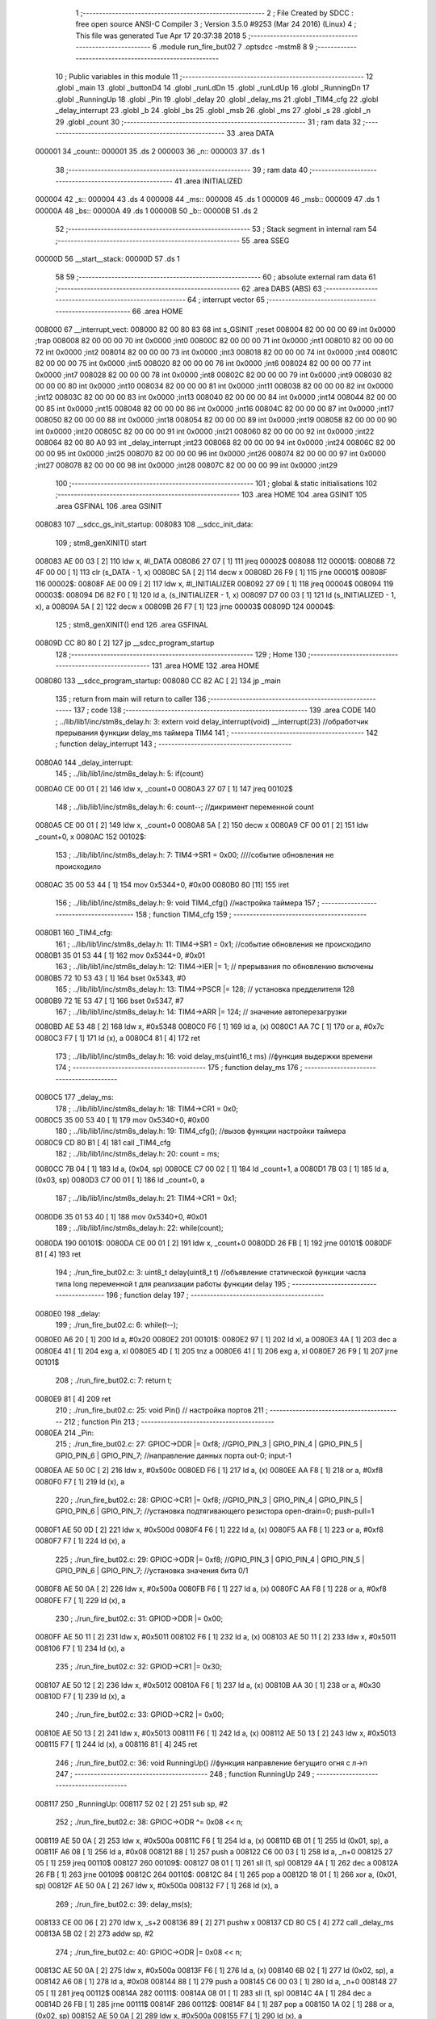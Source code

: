                                       1 ;--------------------------------------------------------
                                      2 ; File Created by SDCC : free open source ANSI-C Compiler
                                      3 ; Version 3.5.0 #9253 (Mar 24 2016) (Linux)
                                      4 ; This file was generated Tue Apr 17 20:37:38 2018
                                      5 ;--------------------------------------------------------
                                      6 	.module run_fire_but02
                                      7 	.optsdcc -mstm8
                                      8 	
                                      9 ;--------------------------------------------------------
                                     10 ; Public variables in this module
                                     11 ;--------------------------------------------------------
                                     12 	.globl _main
                                     13 	.globl _buttonD4
                                     14 	.globl _runLdDn
                                     15 	.globl _runLdUp
                                     16 	.globl _RunningDn
                                     17 	.globl _RunningUp
                                     18 	.globl _Pin
                                     19 	.globl _delay
                                     20 	.globl _delay_ms
                                     21 	.globl _TIM4_cfg
                                     22 	.globl _delay_interrupt
                                     23 	.globl _b
                                     24 	.globl _bs
                                     25 	.globl _msb
                                     26 	.globl _ms
                                     27 	.globl _s
                                     28 	.globl _n
                                     29 	.globl _count
                                     30 ;--------------------------------------------------------
                                     31 ; ram data
                                     32 ;--------------------------------------------------------
                                     33 	.area DATA
      000001                         34 _count::
      000001                         35 	.ds 2
      000003                         36 _n::
      000003                         37 	.ds 1
                                     38 ;--------------------------------------------------------
                                     39 ; ram data
                                     40 ;--------------------------------------------------------
                                     41 	.area INITIALIZED
      000004                         42 _s::
      000004                         43 	.ds 4
      000008                         44 _ms::
      000008                         45 	.ds 1
      000009                         46 _msb::
      000009                         47 	.ds 1
      00000A                         48 _bs::
      00000A                         49 	.ds 1
      00000B                         50 _b::
      00000B                         51 	.ds 2
                                     52 ;--------------------------------------------------------
                                     53 ; Stack segment in internal ram 
                                     54 ;--------------------------------------------------------
                                     55 	.area	SSEG
      00000D                         56 __start__stack:
      00000D                         57 	.ds	1
                                     58 
                                     59 ;--------------------------------------------------------
                                     60 ; absolute external ram data
                                     61 ;--------------------------------------------------------
                                     62 	.area DABS (ABS)
                                     63 ;--------------------------------------------------------
                                     64 ; interrupt vector 
                                     65 ;--------------------------------------------------------
                                     66 	.area HOME
      008000                         67 __interrupt_vect:
      008000 82 00 80 83             68 	int s_GSINIT ;reset
      008004 82 00 00 00             69 	int 0x0000 ;trap
      008008 82 00 00 00             70 	int 0x0000 ;int0
      00800C 82 00 00 00             71 	int 0x0000 ;int1
      008010 82 00 00 00             72 	int 0x0000 ;int2
      008014 82 00 00 00             73 	int 0x0000 ;int3
      008018 82 00 00 00             74 	int 0x0000 ;int4
      00801C 82 00 00 00             75 	int 0x0000 ;int5
      008020 82 00 00 00             76 	int 0x0000 ;int6
      008024 82 00 00 00             77 	int 0x0000 ;int7
      008028 82 00 00 00             78 	int 0x0000 ;int8
      00802C 82 00 00 00             79 	int 0x0000 ;int9
      008030 82 00 00 00             80 	int 0x0000 ;int10
      008034 82 00 00 00             81 	int 0x0000 ;int11
      008038 82 00 00 00             82 	int 0x0000 ;int12
      00803C 82 00 00 00             83 	int 0x0000 ;int13
      008040 82 00 00 00             84 	int 0x0000 ;int14
      008044 82 00 00 00             85 	int 0x0000 ;int15
      008048 82 00 00 00             86 	int 0x0000 ;int16
      00804C 82 00 00 00             87 	int 0x0000 ;int17
      008050 82 00 00 00             88 	int 0x0000 ;int18
      008054 82 00 00 00             89 	int 0x0000 ;int19
      008058 82 00 00 00             90 	int 0x0000 ;int20
      00805C 82 00 00 00             91 	int 0x0000 ;int21
      008060 82 00 00 00             92 	int 0x0000 ;int22
      008064 82 00 80 A0             93 	int _delay_interrupt ;int23
      008068 82 00 00 00             94 	int 0x0000 ;int24
      00806C 82 00 00 00             95 	int 0x0000 ;int25
      008070 82 00 00 00             96 	int 0x0000 ;int26
      008074 82 00 00 00             97 	int 0x0000 ;int27
      008078 82 00 00 00             98 	int 0x0000 ;int28
      00807C 82 00 00 00             99 	int 0x0000 ;int29
                                    100 ;--------------------------------------------------------
                                    101 ; global & static initialisations
                                    102 ;--------------------------------------------------------
                                    103 	.area HOME
                                    104 	.area GSINIT
                                    105 	.area GSFINAL
                                    106 	.area GSINIT
      008083                        107 __sdcc_gs_init_startup:
      008083                        108 __sdcc_init_data:
                                    109 ; stm8_genXINIT() start
      008083 AE 00 03         [ 2]  110 	ldw x, #l_DATA
      008086 27 07            [ 1]  111 	jreq	00002$
      008088                        112 00001$:
      008088 72 4F 00 00      [ 1]  113 	clr (s_DATA - 1, x)
      00808C 5A               [ 2]  114 	decw x
      00808D 26 F9            [ 1]  115 	jrne	00001$
      00808F                        116 00002$:
      00808F AE 00 09         [ 2]  117 	ldw	x, #l_INITIALIZER
      008092 27 09            [ 1]  118 	jreq	00004$
      008094                        119 00003$:
      008094 D6 82 F0         [ 1]  120 	ld	a, (s_INITIALIZER - 1, x)
      008097 D7 00 03         [ 1]  121 	ld	(s_INITIALIZED - 1, x), a
      00809A 5A               [ 2]  122 	decw	x
      00809B 26 F7            [ 1]  123 	jrne	00003$
      00809D                        124 00004$:
                                    125 ; stm8_genXINIT() end
                                    126 	.area GSFINAL
      00809D CC 80 80         [ 2]  127 	jp	__sdcc_program_startup
                                    128 ;--------------------------------------------------------
                                    129 ; Home
                                    130 ;--------------------------------------------------------
                                    131 	.area HOME
                                    132 	.area HOME
      008080                        133 __sdcc_program_startup:
      008080 CC 82 AC         [ 2]  134 	jp	_main
                                    135 ;	return from main will return to caller
                                    136 ;--------------------------------------------------------
                                    137 ; code
                                    138 ;--------------------------------------------------------
                                    139 	.area CODE
                                    140 ;	../lib/lib1/inc/stm8s_delay.h: 3: extern void delay_interrupt(void) __interrupt(23) //обработчик прерывания функции delay_ms таймера TIM4
                                    141 ;	-----------------------------------------
                                    142 ;	 function delay_interrupt
                                    143 ;	-----------------------------------------
      0080A0                        144 _delay_interrupt:
                                    145 ;	../lib/lib1/inc/stm8s_delay.h: 5: if(count)
      0080A0 CE 00 01         [ 2]  146 	ldw	x, _count+0
      0080A3 27 07            [ 1]  147 	jreq	00102$
                                    148 ;	../lib/lib1/inc/stm8s_delay.h: 6: count--;    //дикримент переменной count
      0080A5 CE 00 01         [ 2]  149 	ldw	x, _count+0
      0080A8 5A               [ 2]  150 	decw	x
      0080A9 CF 00 01         [ 2]  151 	ldw	_count+0, x
      0080AC                        152 00102$:
                                    153 ;	../lib/lib1/inc/stm8s_delay.h: 7: TIM4->SR1   = 0x00; ////событие обновления не происходило
      0080AC 35 00 53 44      [ 1]  154 	mov	0x5344+0, #0x00
      0080B0 80               [11]  155 	iret
                                    156 ;	../lib/lib1/inc/stm8s_delay.h: 9: void TIM4_cfg() //настройка таймера
                                    157 ;	-----------------------------------------
                                    158 ;	 function TIM4_cfg
                                    159 ;	-----------------------------------------
      0080B1                        160 _TIM4_cfg:
                                    161 ;	../lib/lib1/inc/stm8s_delay.h: 11: TIM4->SR1   = 0x1;   //событие обновления не происходило
      0080B1 35 01 53 44      [ 1]  162 	mov	0x5344+0, #0x01
                                    163 ;	../lib/lib1/inc/stm8s_delay.h: 12: TIM4->IER  |= 1;    // прерывания по обновлению включены
      0080B5 72 10 53 43      [ 1]  164 	bset	0x5343, #0
                                    165 ;	../lib/lib1/inc/stm8s_delay.h: 13: TIM4->PSCR |= 128; // установка предделителя 128
      0080B9 72 1E 53 47      [ 1]  166 	bset	0x5347, #7
                                    167 ;	../lib/lib1/inc/stm8s_delay.h: 14: TIM4->ARR  |= 124;    // значение автоперезагрузки
      0080BD AE 53 48         [ 2]  168 	ldw	x, #0x5348
      0080C0 F6               [ 1]  169 	ld	a, (x)
      0080C1 AA 7C            [ 1]  170 	or	a, #0x7c
      0080C3 F7               [ 1]  171 	ld	(x), a
      0080C4 81               [ 4]  172 	ret
                                    173 ;	../lib/lib1/inc/stm8s_delay.h: 16: void delay_ms(uint16_t ms) //функция выдержки времени
                                    174 ;	-----------------------------------------
                                    175 ;	 function delay_ms
                                    176 ;	-----------------------------------------
      0080C5                        177 _delay_ms:
                                    178 ;	../lib/lib1/inc/stm8s_delay.h: 18: TIM4->CR1  = 0x0;
      0080C5 35 00 53 40      [ 1]  179 	mov	0x5340+0, #0x00
                                    180 ;	../lib/lib1/inc/stm8s_delay.h: 19: TIM4_cfg(); //вызов функции настройки таймера
      0080C9 CD 80 B1         [ 4]  181 	call	_TIM4_cfg
                                    182 ;	../lib/lib1/inc/stm8s_delay.h: 20: count = ms;
      0080CC 7B 04            [ 1]  183 	ld	a, (0x04, sp)
      0080CE C7 00 02         [ 1]  184 	ld	_count+1, a
      0080D1 7B 03            [ 1]  185 	ld	a, (0x03, sp)
      0080D3 C7 00 01         [ 1]  186 	ld	_count+0, a
                                    187 ;	../lib/lib1/inc/stm8s_delay.h: 21: TIM4->CR1  = 0x1;
      0080D6 35 01 53 40      [ 1]  188 	mov	0x5340+0, #0x01
                                    189 ;	../lib/lib1/inc/stm8s_delay.h: 22: while(count);
      0080DA                        190 00101$:
      0080DA CE 00 01         [ 2]  191 	ldw	x, _count+0
      0080DD 26 FB            [ 1]  192 	jrne	00101$
      0080DF 81               [ 4]  193 	ret
                                    194 ;	./run_fire_but02.c: 3: uint8_t delay(uint8_t t)  //объявление статической функции часла типа long переменной t для реализации работы функции delay
                                    195 ;	-----------------------------------------
                                    196 ;	 function delay
                                    197 ;	-----------------------------------------
      0080E0                        198 _delay:
                                    199 ;	./run_fire_but02.c: 6: while(t--);
      0080E0 A6 20            [ 1]  200 	ld	a, #0x20
      0080E2                        201 00101$:
      0080E2 97               [ 1]  202 	ld	xl, a
      0080E3 4A               [ 1]  203 	dec	a
      0080E4 41               [ 1]  204 	exg	a, xl
      0080E5 4D               [ 1]  205 	tnz	a
      0080E6 41               [ 1]  206 	exg	a, xl
      0080E7 26 F9            [ 1]  207 	jrne	00101$
                                    208 ;	./run_fire_but02.c: 7: return t;
      0080E9 81               [ 4]  209 	ret
                                    210 ;	./run_fire_but02.c: 25: void Pin()  // настройка портов
                                    211 ;	-----------------------------------------
                                    212 ;	 function Pin
                                    213 ;	-----------------------------------------
      0080EA                        214 _Pin:
                                    215 ;	./run_fire_but02.c: 27: GPIOC->DDR |= 0xf8;   //GPIO_PIN_3 | GPIO_PIN_4 | GPIO_PIN_5 | GPIO_PIN_6 | GPIO_PIN_7;	//направление данных порта out-0; input-1
      0080EA AE 50 0C         [ 2]  216 	ldw	x, #0x500c
      0080ED F6               [ 1]  217 	ld	a, (x)
      0080EE AA F8            [ 1]  218 	or	a, #0xf8
      0080F0 F7               [ 1]  219 	ld	(x), a
                                    220 ;	./run_fire_but02.c: 28: GPIOC->CR1 |= 0xf8;   //GPIO_PIN_3 | GPIO_PIN_4 | GPIO_PIN_5 | GPIO_PIN_6 | GPIO_PIN_7;	//установка подтягивающего резистора open-drain=0; push-pull=1
      0080F1 AE 50 0D         [ 2]  221 	ldw	x, #0x500d
      0080F4 F6               [ 1]  222 	ld	a, (x)
      0080F5 AA F8            [ 1]  223 	or	a, #0xf8
      0080F7 F7               [ 1]  224 	ld	(x), a
                                    225 ;	./run_fire_but02.c: 29: GPIOC->ODR |= 0xf8;   //GPIO_PIN_3 | GPIO_PIN_4 | GPIO_PIN_5 | GPIO_PIN_6 | GPIO_PIN_7;	//установка значения бита 0/1
      0080F8 AE 50 0A         [ 2]  226 	ldw	x, #0x500a
      0080FB F6               [ 1]  227 	ld	a, (x)
      0080FC AA F8            [ 1]  228 	or	a, #0xf8
      0080FE F7               [ 1]  229 	ld	(x), a
                                    230 ;	./run_fire_but02.c: 31: GPIOD->DDR |= 0x00;
      0080FF AE 50 11         [ 2]  231 	ldw	x, #0x5011
      008102 F6               [ 1]  232 	ld	a, (x)
      008103 AE 50 11         [ 2]  233 	ldw	x, #0x5011
      008106 F7               [ 1]  234 	ld	(x), a
                                    235 ;	./run_fire_but02.c: 32: GPIOD->CR1 |= 0x30;
      008107 AE 50 12         [ 2]  236 	ldw	x, #0x5012
      00810A F6               [ 1]  237 	ld	a, (x)
      00810B AA 30            [ 1]  238 	or	a, #0x30
      00810D F7               [ 1]  239 	ld	(x), a
                                    240 ;	./run_fire_but02.c: 33: GPIOD->CR2 |= 0x00;
      00810E AE 50 13         [ 2]  241 	ldw	x, #0x5013
      008111 F6               [ 1]  242 	ld	a, (x)
      008112 AE 50 13         [ 2]  243 	ldw	x, #0x5013
      008115 F7               [ 1]  244 	ld	(x), a
      008116 81               [ 4]  245 	ret
                                    246 ;	./run_fire_but02.c: 36: void RunningUp()    //функция направление бегущиго огня с л->п
                                    247 ;	-----------------------------------------
                                    248 ;	 function RunningUp
                                    249 ;	-----------------------------------------
      008117                        250 _RunningUp:
      008117 52 02            [ 2]  251 	sub	sp, #2
                                    252 ;	./run_fire_but02.c: 38: GPIOC->ODR ^= 0x08 << n;
      008119 AE 50 0A         [ 2]  253 	ldw	x, #0x500a
      00811C F6               [ 1]  254 	ld	a, (x)
      00811D 6B 01            [ 1]  255 	ld	(0x01, sp), a
      00811F A6 08            [ 1]  256 	ld	a, #0x08
      008121 88               [ 1]  257 	push	a
      008122 C6 00 03         [ 1]  258 	ld	a, _n+0
      008125 27 05            [ 1]  259 	jreq	00110$
      008127                        260 00109$:
      008127 08 01            [ 1]  261 	sll	(1, sp)
      008129 4A               [ 1]  262 	dec	a
      00812A 26 FB            [ 1]  263 	jrne	00109$
      00812C                        264 00110$:
      00812C 84               [ 1]  265 	pop	a
      00812D 18 01            [ 1]  266 	xor	a, (0x01, sp)
      00812F AE 50 0A         [ 2]  267 	ldw	x, #0x500a
      008132 F7               [ 1]  268 	ld	(x), a
                                    269 ;	./run_fire_but02.c: 39: delay_ms(s);
      008133 CE 00 06         [ 2]  270 	ldw	x, _s+2
      008136 89               [ 2]  271 	pushw	x
      008137 CD 80 C5         [ 4]  272 	call	_delay_ms
      00813A 5B 02            [ 2]  273 	addw	sp, #2
                                    274 ;	./run_fire_but02.c: 40: GPIOC->ODR |= 0x08 << n;
      00813C AE 50 0A         [ 2]  275 	ldw	x, #0x500a
      00813F F6               [ 1]  276 	ld	a, (x)
      008140 6B 02            [ 1]  277 	ld	(0x02, sp), a
      008142 A6 08            [ 1]  278 	ld	a, #0x08
      008144 88               [ 1]  279 	push	a
      008145 C6 00 03         [ 1]  280 	ld	a, _n+0
      008148 27 05            [ 1]  281 	jreq	00112$
      00814A                        282 00111$:
      00814A 08 01            [ 1]  283 	sll	(1, sp)
      00814C 4A               [ 1]  284 	dec	a
      00814D 26 FB            [ 1]  285 	jrne	00111$
      00814F                        286 00112$:
      00814F 84               [ 1]  287 	pop	a
      008150 1A 02            [ 1]  288 	or	a, (0x02, sp)
      008152 AE 50 0A         [ 2]  289 	ldw	x, #0x500a
      008155 F7               [ 1]  290 	ld	(x), a
                                    291 ;	./run_fire_but02.c: 42: n++;
      008156 C6 00 03         [ 1]  292 	ld	a, _n+0
      008159 4C               [ 1]  293 	inc	a
                                    294 ;	./run_fire_but02.c: 44: if ( n>=5 )
      00815A C7 00 03         [ 1]  295 	ld	_n+0, a
      00815D A1 05            [ 1]  296 	cp	a, #0x05
      00815F 2F 04            [ 1]  297 	jrslt	00103$
                                    298 ;	./run_fire_but02.c: 46: n=0;
      008161 72 5F 00 03      [ 1]  299 	clr	_n+0
      008165                        300 00103$:
      008165 5B 02            [ 2]  301 	addw	sp, #2
      008167 81               [ 4]  302 	ret
                                    303 ;	./run_fire_but02.c: 50: void RunningDn()    //функция направление бегущиго огня с п->л
                                    304 ;	-----------------------------------------
                                    305 ;	 function RunningDn
                                    306 ;	-----------------------------------------
      008168                        307 _RunningDn:
      008168 52 02            [ 2]  308 	sub	sp, #2
                                    309 ;	./run_fire_but02.c: 52: GPIOC->ODR ^= 0x80 >> n;
      00816A AE 50 0A         [ 2]  310 	ldw	x, #0x500a
      00816D F6               [ 1]  311 	ld	a, (x)
      00816E 6B 01            [ 1]  312 	ld	(0x01, sp), a
      008170 A6 80            [ 1]  313 	ld	a, #0x80
      008172 88               [ 1]  314 	push	a
      008173 C6 00 03         [ 1]  315 	ld	a, _n+0
      008176 27 05            [ 1]  316 	jreq	00110$
      008178                        317 00109$:
      008178 04 01            [ 1]  318 	srl	(1, sp)
      00817A 4A               [ 1]  319 	dec	a
      00817B 26 FB            [ 1]  320 	jrne	00109$
      00817D                        321 00110$:
      00817D 84               [ 1]  322 	pop	a
      00817E 18 01            [ 1]  323 	xor	a, (0x01, sp)
      008180 AE 50 0A         [ 2]  324 	ldw	x, #0x500a
      008183 F7               [ 1]  325 	ld	(x), a
                                    326 ;	./run_fire_but02.c: 53: delay_ms(s);
      008184 CE 00 06         [ 2]  327 	ldw	x, _s+2
      008187 89               [ 2]  328 	pushw	x
      008188 CD 80 C5         [ 4]  329 	call	_delay_ms
      00818B 5B 02            [ 2]  330 	addw	sp, #2
                                    331 ;	./run_fire_but02.c: 54: GPIOC->ODR |= 0x80 >> n;
      00818D AE 50 0A         [ 2]  332 	ldw	x, #0x500a
      008190 F6               [ 1]  333 	ld	a, (x)
      008191 6B 02            [ 1]  334 	ld	(0x02, sp), a
      008193 A6 80            [ 1]  335 	ld	a, #0x80
      008195 88               [ 1]  336 	push	a
      008196 C6 00 03         [ 1]  337 	ld	a, _n+0
      008199 27 05            [ 1]  338 	jreq	00112$
      00819B                        339 00111$:
      00819B 04 01            [ 1]  340 	srl	(1, sp)
      00819D 4A               [ 1]  341 	dec	a
      00819E 26 FB            [ 1]  342 	jrne	00111$
      0081A0                        343 00112$:
      0081A0 84               [ 1]  344 	pop	a
      0081A1 1A 02            [ 1]  345 	or	a, (0x02, sp)
      0081A3 AE 50 0A         [ 2]  346 	ldw	x, #0x500a
      0081A6 F7               [ 1]  347 	ld	(x), a
                                    348 ;	./run_fire_but02.c: 56: n++;
      0081A7 C6 00 03         [ 1]  349 	ld	a, _n+0
      0081AA 4C               [ 1]  350 	inc	a
                                    351 ;	./run_fire_but02.c: 58: if ( n>=5 )
      0081AB C7 00 03         [ 1]  352 	ld	_n+0, a
      0081AE A1 05            [ 1]  353 	cp	a, #0x05
      0081B0 2F 04            [ 1]  354 	jrslt	00103$
                                    355 ;	./run_fire_but02.c: 61: n=0;
      0081B2 72 5F 00 03      [ 1]  356 	clr	_n+0
      0081B6                        357 00103$:
      0081B6 5B 02            [ 2]  358 	addw	sp, #2
      0081B8 81               [ 4]  359 	ret
                                    360 ;	./run_fire_but02.c: 65: void runLdUp()    //функция переполняющийся бегущий огонь п->л
                                    361 ;	-----------------------------------------
                                    362 ;	 function runLdUp
                                    363 ;	-----------------------------------------
      0081B9                        364 _runLdUp:
      0081B9 88               [ 1]  365 	push	a
                                    366 ;	./run_fire_but02.c: 67: GPIOC->ODR ^= 0x08 << n;;
      0081BA AE 50 0A         [ 2]  367 	ldw	x, #0x500a
      0081BD F6               [ 1]  368 	ld	a, (x)
      0081BE 6B 01            [ 1]  369 	ld	(0x01, sp), a
      0081C0 A6 08            [ 1]  370 	ld	a, #0x08
      0081C2 88               [ 1]  371 	push	a
      0081C3 C6 00 03         [ 1]  372 	ld	a, _n+0
      0081C6 27 05            [ 1]  373 	jreq	00110$
      0081C8                        374 00109$:
      0081C8 08 01            [ 1]  375 	sll	(1, sp)
      0081CA 4A               [ 1]  376 	dec	a
      0081CB 26 FB            [ 1]  377 	jrne	00109$
      0081CD                        378 00110$:
      0081CD 84               [ 1]  379 	pop	a
      0081CE 18 01            [ 1]  380 	xor	a, (0x01, sp)
      0081D0 AE 50 0A         [ 2]  381 	ldw	x, #0x500a
      0081D3 F7               [ 1]  382 	ld	(x), a
                                    383 ;	./run_fire_but02.c: 68: delay_ms(s);
      0081D4 CE 00 06         [ 2]  384 	ldw	x, _s+2
      0081D7 89               [ 2]  385 	pushw	x
      0081D8 CD 80 C5         [ 4]  386 	call	_delay_ms
      0081DB 5B 02            [ 2]  387 	addw	sp, #2
                                    388 ;	./run_fire_but02.c: 69: n++;
      0081DD C6 00 03         [ 1]  389 	ld	a, _n+0
      0081E0 4C               [ 1]  390 	inc	a
                                    391 ;	./run_fire_but02.c: 70: if ( n >= 5 )
      0081E1 C7 00 03         [ 1]  392 	ld	_n+0, a
      0081E4 A1 05            [ 1]  393 	cp	a, #0x05
      0081E6 2F 04            [ 1]  394 	jrslt	00103$
                                    395 ;	./run_fire_but02.c: 72: n = 0;
      0081E8 72 5F 00 03      [ 1]  396 	clr	_n+0
      0081EC                        397 00103$:
      0081EC 84               [ 1]  398 	pop	a
      0081ED 81               [ 4]  399 	ret
                                    400 ;	./run_fire_but02.c: 76: void runLdDn()    //функция переполняющийся бегущий огонь п->л
                                    401 ;	-----------------------------------------
                                    402 ;	 function runLdDn
                                    403 ;	-----------------------------------------
      0081EE                        404 _runLdDn:
      0081EE 88               [ 1]  405 	push	a
                                    406 ;	./run_fire_but02.c: 78: GPIOC->ODR ^= 0x80 >> n;;
      0081EF AE 50 0A         [ 2]  407 	ldw	x, #0x500a
      0081F2 F6               [ 1]  408 	ld	a, (x)
      0081F3 6B 01            [ 1]  409 	ld	(0x01, sp), a
      0081F5 A6 80            [ 1]  410 	ld	a, #0x80
      0081F7 88               [ 1]  411 	push	a
      0081F8 C6 00 03         [ 1]  412 	ld	a, _n+0
      0081FB 27 05            [ 1]  413 	jreq	00110$
      0081FD                        414 00109$:
      0081FD 04 01            [ 1]  415 	srl	(1, sp)
      0081FF 4A               [ 1]  416 	dec	a
      008200 26 FB            [ 1]  417 	jrne	00109$
      008202                        418 00110$:
      008202 84               [ 1]  419 	pop	a
      008203 18 01            [ 1]  420 	xor	a, (0x01, sp)
      008205 AE 50 0A         [ 2]  421 	ldw	x, #0x500a
      008208 F7               [ 1]  422 	ld	(x), a
                                    423 ;	./run_fire_but02.c: 79: delay_ms(s);
      008209 CE 00 06         [ 2]  424 	ldw	x, _s+2
      00820C 89               [ 2]  425 	pushw	x
      00820D CD 80 C5         [ 4]  426 	call	_delay_ms
      008210 5B 02            [ 2]  427 	addw	sp, #2
                                    428 ;	./run_fire_but02.c: 80: n++;
      008212 C6 00 03         [ 1]  429 	ld	a, _n+0
      008215 4C               [ 1]  430 	inc	a
                                    431 ;	./run_fire_but02.c: 81: if (n>=5)
      008216 C7 00 03         [ 1]  432 	ld	_n+0, a
      008219 A1 05            [ 1]  433 	cp	a, #0x05
      00821B 2F 04            [ 1]  434 	jrslt	00103$
                                    435 ;	./run_fire_but02.c: 83: n = 0;
      00821D 72 5F 00 03      [ 1]  436 	clr	_n+0
      008221                        437 00103$:
      008221 84               [ 1]  438 	pop	a
      008222 81               [ 4]  439 	ret
                                    440 ;	./run_fire_but02.c: 87: uint8_t buttonD4()
                                    441 ;	-----------------------------------------
                                    442 ;	 function buttonD4
                                    443 ;	-----------------------------------------
      008223                        444 _buttonD4:
      008223 52 04            [ 2]  445 	sub	sp, #4
                                    446 ;	./run_fire_but02.c: 90: if ((GPIOD->IDR & 0x10) ==0x00 && !bs && (delay(ms)-msb)>25) // фиксируем нажатие кнопки
      008225 AE 50 10         [ 2]  447 	ldw	x, #0x5010
      008228 F6               [ 1]  448 	ld	a, (x)
      008229 A5 10            [ 1]  449 	bcp	a, #0x10
      00822B 26 45            [ 1]  450 	jrne	00104$
      00822D 72 01 00 0A 02   [ 2]  451 	btjf	_bs+0, #0, 00142$
      008232 20 3E            [ 2]  452 	jra	00104$
      008234                        453 00142$:
      008234 3B 00 08         [ 1]  454 	push	_ms+0
      008237 CD 80 E0         [ 4]  455 	call	_delay
      00823A 5B 01            [ 2]  456 	addw	sp, #1
      00823C 5F               [ 1]  457 	clrw	x
      00823D 97               [ 1]  458 	ld	xl, a
      00823E C6 00 09         [ 1]  459 	ld	a, _msb+0
      008241 6B 02            [ 1]  460 	ld	(0x02, sp), a
      008243 0F 01            [ 1]  461 	clr	(0x01, sp)
      008245 72 F0 01         [ 2]  462 	subw	x, (0x01, sp)
      008248 A3 00 19         [ 2]  463 	cpw	x, #0x0019
      00824B 2D 25            [ 1]  464 	jrsle	00104$
                                    465 ;	./run_fire_but02.c: 92: bs=1;
      00824D 35 01 00 0A      [ 1]  466 	mov	_bs+0, #0x01
                                    467 ;	./run_fire_but02.c: 93: msb=ms;
      008251 C6 00 08         [ 1]  468 	ld	a, _ms+0
      008254 C7 00 09         [ 1]  469 	ld	_msb+0, a
                                    470 ;	./run_fire_but02.c: 94: GPIOC->ODR |= 0xf8;
      008257 AE 50 0A         [ 2]  471 	ldw	x, #0x500a
      00825A F6               [ 1]  472 	ld	a, (x)
      00825B AA F8            [ 1]  473 	or	a, #0xf8
      00825D F7               [ 1]  474 	ld	(x), a
                                    475 ;	./run_fire_but02.c: 95: n=0;
      00825E 72 5F 00 03      [ 1]  476 	clr	_n+0
                                    477 ;	./run_fire_but02.c: 96: b++;
      008262 CE 00 0B         [ 2]  478 	ldw	x, _b+0
      008265 5C               [ 2]  479 	incw	x
                                    480 ;	./run_fire_but02.c: 97: if ( b>=5 )
      008266 CF 00 0B         [ 2]  481 	ldw	_b+0, x
      008269 A3 00 05         [ 2]  482 	cpw	x, #0x0005
      00826C 25 04            [ 1]  483 	jrc	00104$
                                    484 ;	./run_fire_but02.c: 99: b=0;
      00826E 5F               [ 1]  485 	clrw	x
      00826F CF 00 0B         [ 2]  486 	ldw	_b+0, x
      008272                        487 00104$:
                                    488 ;	./run_fire_but02.c: 103: if ((GPIOD->IDR & 0x10) ==0x10 && bs && (delay(ms)-msb)>25) // фиксируем отпускание  нажатие кнопки
      008272 AE 50 10         [ 2]  489 	ldw	x, #0x5010
      008275 F6               [ 1]  490 	ld	a, (x)
      008276 A4 10            [ 1]  491 	and	a, #0x10
      008278 A1 10            [ 1]  492 	cp	a, #0x10
      00827A 26 2A            [ 1]  493 	jrne	00108$
      00827C 72 00 00 0A 02   [ 2]  494 	btjt	_bs+0, #0, 00148$
      008281 20 23            [ 2]  495 	jra	00108$
      008283                        496 00148$:
      008283 3B 00 08         [ 1]  497 	push	_ms+0
      008286 CD 80 E0         [ 4]  498 	call	_delay
      008289 5B 01            [ 2]  499 	addw	sp, #1
      00828B 5F               [ 1]  500 	clrw	x
      00828C 97               [ 1]  501 	ld	xl, a
      00828D C6 00 09         [ 1]  502 	ld	a, _msb+0
      008290 6B 04            [ 1]  503 	ld	(0x04, sp), a
      008292 0F 03            [ 1]  504 	clr	(0x03, sp)
      008294 72 F0 03         [ 2]  505 	subw	x, (0x03, sp)
      008297 A3 00 19         [ 2]  506 	cpw	x, #0x0019
      00829A 2D 0A            [ 1]  507 	jrsle	00108$
                                    508 ;	./run_fire_but02.c: 105: bs=0;
      00829C 72 5F 00 0A      [ 1]  509 	clr	_bs+0
                                    510 ;	./run_fire_but02.c: 106: msb=ms;
      0082A0 C6 00 08         [ 1]  511 	ld	a, _ms+0
      0082A3 C7 00 09         [ 1]  512 	ld	_msb+0, a
      0082A6                        513 00108$:
                                    514 ;	./run_fire_but02.c: 109: return b;
      0082A6 C6 00 0C         [ 1]  515 	ld	a, _b+1
      0082A9 5B 04            [ 2]  516 	addw	sp, #4
      0082AB 81               [ 4]  517 	ret
                                    518 ;	./run_fire_but02.c: 135: int main( void )    //основная программа
                                    519 ;	-----------------------------------------
                                    520 ;	 function main
                                    521 ;	-----------------------------------------
      0082AC                        522 _main:
                                    523 ;	./run_fire_but02.c: 137: Pin();
      0082AC CD 80 EA         [ 4]  524 	call	_Pin
                                    525 ;	./run_fire_but02.c: 138: CLK->CKDIVR |= 0; // коэффициент деления частоты HSI-генератора (16MHz)
      0082AF AE 50 C6         [ 2]  526 	ldw	x, #0x50c6
      0082B2 F6               [ 1]  527 	ld	a, (x)
      0082B3 AE 50 C6         [ 2]  528 	ldw	x, #0x50c6
      0082B6 F7               [ 1]  529 	ld	(x), a
                                    530 ;	./run_fire_but02.c: 139: rim();
      0082B7 9A               [ 1]  531 	rim 
                                    532 ;	./run_fire_but02.c: 141: while(1)    //бесконечный цикл
      0082B8                        533 00108$:
                                    534 ;	./run_fire_but02.c: 144: buttonD4();
      0082B8 CD 82 23         [ 4]  535 	call	_buttonD4
                                    536 ;	./run_fire_but02.c: 146: switch(b)
      0082BB CE 00 0B         [ 2]  537 	ldw	x, _b+0
      0082BE A3 00 03         [ 2]  538 	cpw	x, #0x0003
      0082C1 22 24            [ 1]  539 	jrugt	00105$
      0082C3 CE 00 0B         [ 2]  540 	ldw	x, _b+0
      0082C6 58               [ 2]  541 	sllw	x
      0082C7 DE 82 CB         [ 2]  542 	ldw	x, (#00121$, x)
      0082CA FC               [ 2]  543 	jp	(x)
      0082CB                        544 00121$:
      0082CB 82 D3                  545 	.dw	#00101$
      0082CD 82 D8                  546 	.dw	#00102$
      0082CF 82 DD                  547 	.dw	#00103$
      0082D1 82 E2                  548 	.dw	#00104$
                                    549 ;	./run_fire_but02.c: 148: case 0:
      0082D3                        550 00101$:
                                    551 ;	./run_fire_but02.c: 149: RunningUp();
      0082D3 CD 81 17         [ 4]  552 	call	_RunningUp
                                    553 ;	./run_fire_but02.c: 150: break;
      0082D6 20 E0            [ 2]  554 	jra	00108$
                                    555 ;	./run_fire_but02.c: 151: case 1:
      0082D8                        556 00102$:
                                    557 ;	./run_fire_but02.c: 152: RunningDn();
      0082D8 CD 81 68         [ 4]  558 	call	_RunningDn
                                    559 ;	./run_fire_but02.c: 153: break;
      0082DB 20 DB            [ 2]  560 	jra	00108$
                                    561 ;	./run_fire_but02.c: 154: case 2:
      0082DD                        562 00103$:
                                    563 ;	./run_fire_but02.c: 155: runLdUp();
      0082DD CD 81 B9         [ 4]  564 	call	_runLdUp
                                    565 ;	./run_fire_but02.c: 156: break;
      0082E0 20 D6            [ 2]  566 	jra	00108$
                                    567 ;	./run_fire_but02.c: 157: case 3:
      0082E2                        568 00104$:
                                    569 ;	./run_fire_but02.c: 158: runLdDn();
      0082E2 CD 81 EE         [ 4]  570 	call	_runLdDn
                                    571 ;	./run_fire_but02.c: 159: break;
      0082E5 20 D1            [ 2]  572 	jra	00108$
                                    573 ;	./run_fire_but02.c: 160: default:
      0082E7                        574 00105$:
                                    575 ;	./run_fire_but02.c: 161: GPIOC->ODR |= 0xf8;
      0082E7 AE 50 0A         [ 2]  576 	ldw	x, #0x500a
      0082EA F6               [ 1]  577 	ld	a, (x)
      0082EB AA F8            [ 1]  578 	or	a, #0xf8
      0082ED F7               [ 1]  579 	ld	(x), a
                                    580 ;	./run_fire_but02.c: 163: }
      0082EE 20 C8            [ 2]  581 	jra	00108$
      0082F0 81               [ 4]  582 	ret
                                    583 	.area CODE
                                    584 	.area INITIALIZER
      0082F1                        585 __xinit__s:
      0082F1 00 00 27 10            586 	.byte #0x00,#0x00,#0x27,#0x10	; 10000
      0082F5                        587 __xinit__ms:
      0082F5 00                     588 	.db #0x00	; 0
      0082F6                        589 __xinit__msb:
      0082F6 00                     590 	.db #0x00	; 0
      0082F7                        591 __xinit__bs:
      0082F7 00                     592 	.db #0x00	;  0
      0082F8                        593 __xinit__b:
      0082F8 03 E8                  594 	.dw #0x03E8
                                    595 	.area CABS (ABS)
